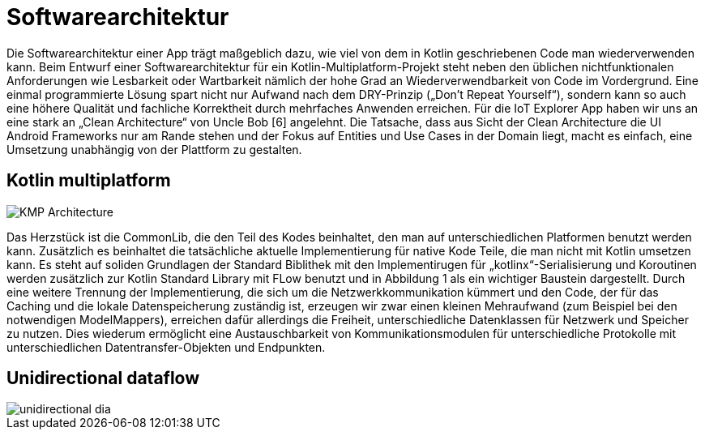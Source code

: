 = Softwarearchitektur

Die Softwarearchitektur einer App trägt maßgeblich dazu, wie viel von dem in Kotlin geschriebenen Code man wiederverwenden kann. Beim Entwurf einer Softwarearchitektur für ein Kotlin-Multiplatform-Projekt steht neben den üblichen nichtfunktionalen Anforderungen wie Lesbarkeit oder Wartbarkeit nämlich der hohe Grad an Wiederverwendbarkeit von Code im Vordergrund. Eine einmal programmierte Lösung spart nicht nur Aufwand nach dem DRY-Prinzip („Don’t Repeat Yourself“), sondern kann so auch eine höhere Qualität und fachliche Korrektheit durch mehrfaches Anwenden erreichen. Für die IoT Explorer App haben wir uns an eine stark an „Clean Architecture“ von Uncle Bob [6] angelehnt.  Die Tatsache, dass aus Sicht der Clean Architecture die UI Android Frameworks nur am Rande stehen und der Fokus auf Entities und Use Cases in der Domain liegt, macht es einfach, eine Umsetzung unabhängig von der Plattform zu gestalten.

== Kotlin multiplatform

image::KMP_Architecture.png[]

Das Herzstück ist die CommonLib, die den Teil des Kodes beinhaltet, den man auf unterschiedlichen Platformen benutzt werden kann. Zusätzlich es beinhaltet die tatsächliche aktuelle Implementierung für native Kode Teile, die man nicht mit Kotlin umsetzen kann. Es steht auf soliden Grundlagen der Standard Biblithek mit den Implementirugen für „kotlinx“-Serialisierung und Koroutinen werden zusätzlich zur Kotlin Standard Library mit FLow benutzt und in Abbildung 1 als ein wichtiger Baustein dargestellt.
Durch eine weitere Trennung der Implementierung, die sich um die Netzwerkkommunikation kümmert und den Code, der für das Caching und die lokale Datenspeicherung zuständig ist, erzeugen wir zwar einen kleinen Mehraufwand (zum Beispiel bei den notwendigen ModelMappers), erreichen dafür allerdings die Freiheit, unterschiedliche Datenklassen für Netzwerk und Speicher zu nutzen. Dies wiederum ermöglicht eine Austauschbarkeit von Kommunikationsmodulen für unterschiedliche Protokolle mit unterschiedlichen Datentransfer-Objekten und Endpunkten.

== Unidirectional dataflow

image::unidirectional_dia.png[]
